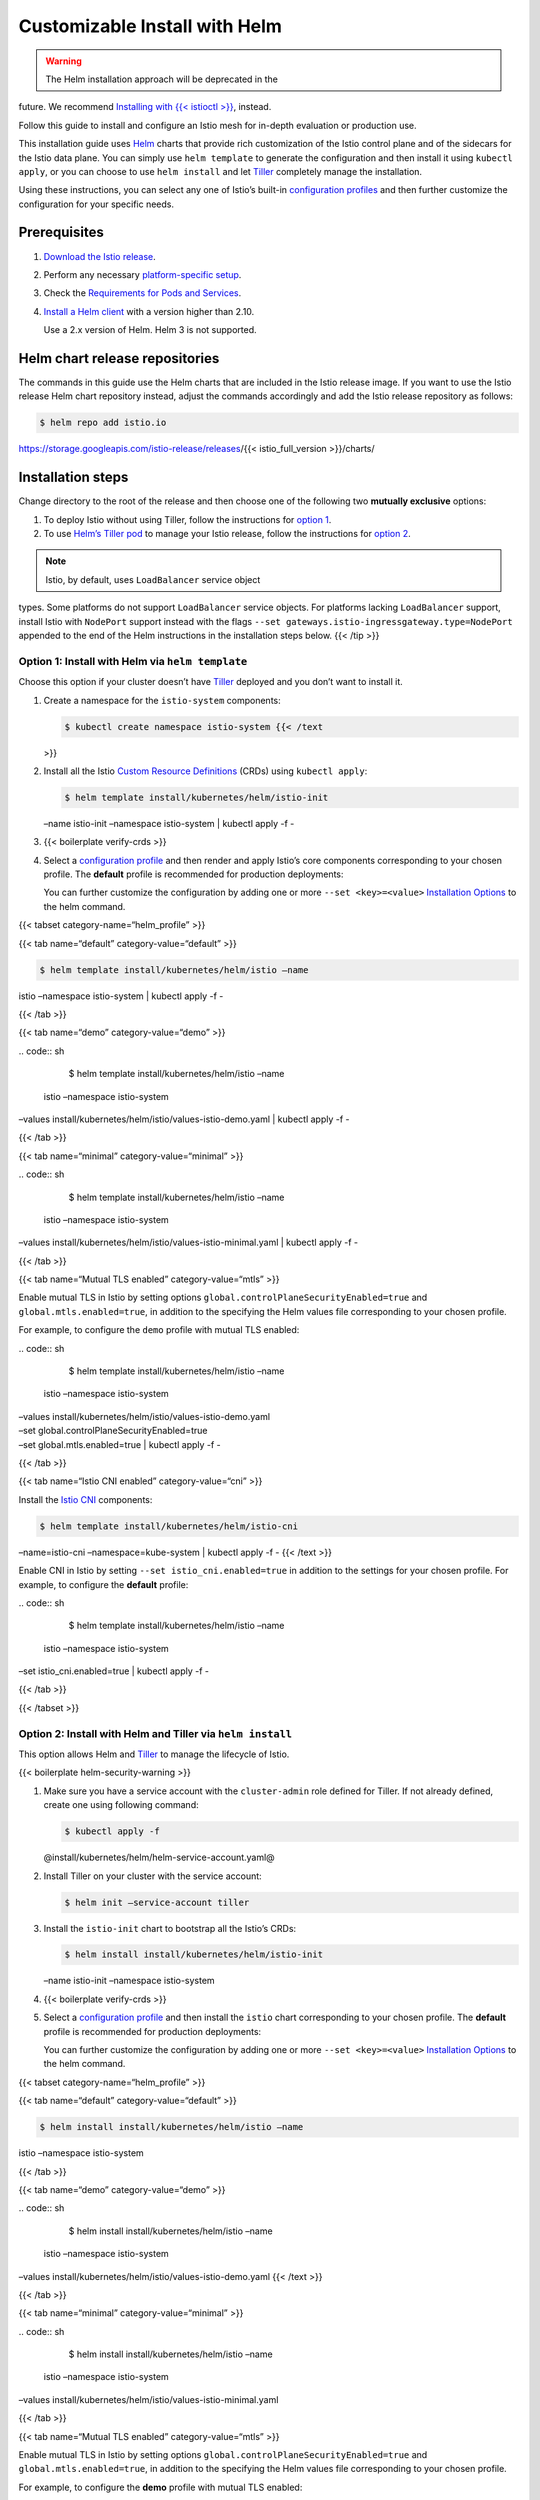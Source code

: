 Customizable Install with Helm
================================

.. warning::

   The Helm installation approach will be deprecated in the
future. We recommend `Installing with {{< istioctl
>}} </docs/setup/install/istioctl/>`_, instead.

Follow this guide to install and configure an Istio mesh for in-depth
evaluation or production use.

This installation guide uses `Helm <https://github.com/helm/helm>`_
charts that provide rich customization of the Istio control plane and of
the sidecars for the Istio data plane. You can simply use
``helm template`` to generate the configuration and then install it
using ``kubectl apply``, or you can choose to use ``helm install`` and
let `Tiller <https://helm.sh/docs/topics/architecture/#components>`_
completely manage the installation.

Using these instructions, you can select any one of Istio’s built-in
`configuration
profiles </docs/setup/additional-setup/config-profiles/>`_ and then
further customize the configuration for your specific needs.

Prerequisites
-------------

1. `Download the Istio
   release </docs/setup/getting-started/#download>`_.

2. Perform any necessary `platform-specific
   setup </docs/setup/platform-setup/>`_.

3. Check the `Requirements for Pods and
   Services </docs/ops/deployment/requirements/>`_.

4. `Install a Helm client <https://github.com/helm/helm#install>`_ with
   a version higher than 2.10.

   .. warning::

   Use a 2.x version of Helm. Helm 3 is not supported.


Helm chart release repositories
-------------------------------

The commands in this guide use the Helm charts that are included in the
Istio release image. If you want to use the Istio release Helm chart
repository instead, adjust the commands accordingly and add the Istio
release repository as follows:

.. code:: sh

      $ helm repo add istio.io
https://storage.googleapis.com/istio-release/releases/{{<
istio_full_version >}}/charts/

Installation steps
------------------

Change directory to the root of the release and then choose one of the
following two **mutually exclusive** options:

1. To deploy Istio without using Tiller, follow the instructions for
   `option
   1 </docs/setup/install/helm/#option-1-install-with-helm-via-helm-template>`_.
2. To use `Helm’s Tiller pod <https://helm.sh/>`_ to manage your Istio
   release, follow the instructions for `option
   2 </docs/setup/install/helm/#option-2-install-with-helm-and-tiller-via-helm-install>`_.

.. note::

   Istio, by default, uses ``LoadBalancer`` service object
types. Some platforms do not support ``LoadBalancer`` service objects.
For platforms lacking ``LoadBalancer`` support, install Istio with
``NodePort`` support instead with the flags
``--set gateways.istio-ingressgateway.type=NodePort`` appended to the
end of the Helm instructions in the installation steps below. {{< /tip
>}}

Option 1: Install with Helm via ``helm template``
~~~~~~~~~~~~~~~~~~~~~~~~~~~~~~~~~~~~~~~~~~~~~~~~~

Choose this option if your cluster doesn’t have
`Tiller <https://helm.sh/docs/topics/architecture/#components>`_
deployed and you don’t want to install it.

1. Create a namespace for the ``istio-system`` components:

   .. code:: sh

      $ kubectl create namespace istio-system {{< /text
   >}}

2. Install all the Istio `Custom Resource
   Definitions <https://kubernetes.io/docs/concepts/extend-kubernetes/api-extension/custom-resources/#customresourcedefinitions>`_
   (CRDs) using ``kubectl apply``:

   .. code:: sh

      $ helm template install/kubernetes/helm/istio-init
   –name istio-init –namespace istio-system \| kubectl apply -f -

3. {{< boilerplate verify-crds >}}

4. Select a `configuration
   profile </docs/setup/additional-setup/config-profiles/>`_ and then
   render and apply Istio’s core components corresponding to your chosen
   profile. The **default** profile is recommended for production
   deployments:

   .. note::

   You can further customize the configuration by adding one
   or more ``--set <key>=<value>`` `Installation
   Options </docs/reference/config/installation-options/>`_ to the helm
   command.

{{< tabset category-name=“helm_profile” >}}

{{< tab name=“default” category-value=“default” >}}

.. code:: sh

      $ helm template install/kubernetes/helm/istio –name
istio –namespace istio-system \| kubectl apply -f -

{{< /tab >}}

{{< tab name=“demo” category-value=“demo” >}}

| .. code:: sh

      $ helm template install/kubernetes/helm/istio –name
  istio –namespace istio-system
| –values install/kubernetes/helm/istio/values-istio-demo.yaml \|
  kubectl apply -f -

{{< /tab >}}

{{< tab name=“minimal” category-value=“minimal” >}}

| .. code:: sh

      $ helm template install/kubernetes/helm/istio –name
  istio –namespace istio-system
| –values install/kubernetes/helm/istio/values-istio-minimal.yaml \|
  kubectl apply -f -

{{< /tab >}}

{{< tab name=“Mutual TLS enabled” category-value=“mtls” >}}

Enable mutual TLS in Istio by setting options
``global.controlPlaneSecurityEnabled=true`` and
``global.mtls.enabled=true``, in addition to the specifying the Helm
values file corresponding to your chosen profile.

For example, to configure the ``demo`` profile with mutual TLS enabled:

| .. code:: sh

      $ helm template install/kubernetes/helm/istio –name
  istio –namespace istio-system
| –values install/kubernetes/helm/istio/values-istio-demo.yaml
| –set global.controlPlaneSecurityEnabled=true
| –set global.mtls.enabled=true \| kubectl apply -f -

{{< /tab >}}

{{< tab name=“Istio CNI enabled” category-value=“cni” >}}

Install the `Istio CNI </docs/setup/additional-setup/cni/>`_
components:

.. code:: sh

      $ helm template install/kubernetes/helm/istio-cni
–name=istio-cni –namespace=kube-system \| kubectl apply -f - {{< /text
>}}

Enable CNI in Istio by setting ``--set istio_cni.enabled=true`` in
addition to the settings for your chosen profile. For example, to
configure the **default** profile:

| .. code:: sh

      $ helm template install/kubernetes/helm/istio –name
  istio –namespace istio-system
| –set istio_cni.enabled=true \| kubectl apply -f -

{{< /tab >}}

{{< /tabset >}}

Option 2: Install with Helm and Tiller via ``helm install``
~~~~~~~~~~~~~~~~~~~~~~~~~~~~~~~~~~~~~~~~~~~~~~~~~~~~~~~~~~~

This option allows Helm and
`Tiller <https://helm.sh/docs/topics/architecture/#components>`_ to
manage the lifecycle of Istio.

{{< boilerplate helm-security-warning >}}

1. Make sure you have a service account with the ``cluster-admin`` role
   defined for Tiller. If not already defined, create one using
   following command:

   .. code:: sh

      $ kubectl apply -f
   @install/kubernetes/helm/helm-service-account.yaml@

2. Install Tiller on your cluster with the service account:

   .. code:: sh

      $ helm init –service-account tiller

3. Install the ``istio-init`` chart to bootstrap all the Istio’s CRDs:

   .. code:: sh

      $ helm install install/kubernetes/helm/istio-init
   –name istio-init –namespace istio-system

4. {{< boilerplate verify-crds >}}

5. Select a `configuration
   profile </docs/setup/additional-setup/config-profiles/>`_ and then
   install the ``istio`` chart corresponding to your chosen profile. The
   **default** profile is recommended for production deployments:

   .. note::

   You can further customize the configuration by adding one
   or more ``--set <key>=<value>`` `Installation
   Options </docs/reference/config/installation-options/>`_ to the helm
   command.

{{< tabset category-name=“helm_profile” >}}

{{< tab name=“default” category-value=“default” >}}

.. code:: sh

      $ helm install install/kubernetes/helm/istio –name
istio –namespace istio-system

{{< /tab >}}

{{< tab name=“demo” category-value=“demo” >}}

| .. code:: sh

      $ helm install install/kubernetes/helm/istio –name
  istio –namespace istio-system
| –values install/kubernetes/helm/istio/values-istio-demo.yaml {{< /text
  >}}

{{< /tab >}}

{{< tab name=“minimal” category-value=“minimal” >}}

| .. code:: sh

      $ helm install install/kubernetes/helm/istio –name
  istio –namespace istio-system
| –values install/kubernetes/helm/istio/values-istio-minimal.yaml

{{< /tab >}}

{{< tab name=“Mutual TLS enabled” category-value=“mtls” >}}

Enable mutual TLS in Istio by setting options
``global.controlPlaneSecurityEnabled=true`` and
``global.mtls.enabled=true``, in addition to the specifying the Helm
values file corresponding to your chosen profile.

For example, to configure the **demo** profile with mutual TLS enabled:

| .. code:: sh

      $ helm install install/kubernetes/helm/istio –name
  istio –namespace istio-system
| –values install/kubernetes/helm/istio/values-istio-demo.yaml
| –set global.controlPlaneSecurityEnabled=true
| –set global.mtls.enabled=true

{{< /tab >}}

{{< tab name=“Istio CNI enabled” category-value=“cni” >}}

Install the `Istio CNI </docs/setup/additional-setup/cni/>`_ chart:

.. code:: sh

      $ helm install install/kubernetes/helm/istio-cni –name
istio-cni –namespace kube-system

Enable CNI in Istio by setting ``--set istio_cni.enabled=true`` in
addition to the settings for your chosen profile. For example, to
configure the **default** profile:

.. code:: sh

      $ helm install install/kubernetes/helm/istio –name
istio –namespace istio-system –set istio_cni.enabled=true

{{< /tab >}}

{{< /tabset >}}

Verifying the installation
--------------------------

1. Referring to components table in `configuration
   profiles </docs/setup/additional-setup/config-profiles/>`_, verify
   that the Kubernetes services corresponding to your selected profile
   have been deployed.

   .. code:: sh

      $ kubectl get svc -n istio-system

2. Ensure the corresponding Kubernetes pods are deployed and have a
   ``STATUS`` of ``Running``:

   .. code:: sh

      $ kubectl get pods -n istio-system

Uninstall
---------

-  If you installed Istio using the ``helm template`` command, uninstall
   with these commands:

{{< tabset category-name=“helm_profile” >}}

{{< tab name=“default” category-value=“default” >}}

.. code:: sh

      $ helm template install/kubernetes/helm/istio –name
istio –namespace istio-system \| kubectl delete -f - $ kubectl delete
namespace istio-system

{{< /tab >}}

{{< tab name=“demo” category-value=“demo” >}}

| .. code:: sh

      $ helm template install/kubernetes/helm/istio –name
  istio –namespace istio-system
| –values install/kubernetes/helm/istio/values-istio-demo.yaml \|
  kubectl delete -f - $ kubectl delete namespace istio-system {{< /text
  >}}

{{< /tab >}}

{{< tab name=“minimal” category-value=“minimal” >}}

| .. code:: sh

      $ helm template install/kubernetes/helm/istio –name
  istio –namespace istio-system
| –values install/kubernetes/helm/istio/values-istio-minimal.yaml \|
  kubectl delete -f - $ kubectl delete namespace istio-system {{< /text
  >}}

{{< /tab >}}

{{< tab name=“Mutual TLS enabled” category-value=“mtls” >}}

Follow the instructions corresponding to your selected configuration
profile.

{{< /tab >}}

{{< tab name=“Istio CNI enabled” category-value=“cni” >}}

Follow the instructions corresponding to your selected configuration
profile and then execute the following command to uninstall the CNI
plug-in:

.. code:: sh

      $ helm template install/kubernetes/helm/istio-cni
–name=istio-cni –namespace=kube-system \| kubectl delete -f - {{< /text
>}}

{{< /tab >}}

{{< /tabset >}}

-  If you installed Istio using Helm and Tiller, uninstall with these
   commands:

   .. code:: sh

      $ helm delete –purge istio $ helm delete –purge
   istio-init $ helm delete –purge istio-cni $ kubectl delete namespace
   istio-system

Deleting CRDs and Istio Configuration
-------------------------------------

Istio, by design, expects Istio’s Custom Resources contained within CRDs
to leak into the Kubernetes environment. CRDs contain the runtime
configuration set by the operator. Because of this, we consider it
better for operators to explicitly delete the runtime configuration data
rather than unexpectedly lose it.

.. warning::

   Deleting CRDs permanently deletes any configuration
changes that you have made to Istio.

The ``istio-init`` chart contains all raw CRDs in the
``istio-init/files`` directory. You can simply delete the CRDs using
``kubectl``. To permanently delete Istio’s CRDs and the entire Istio
configuration, run:

.. code:: sh

      $ kubectl delete -f
install/kubernetes/helm/istio-init/files
